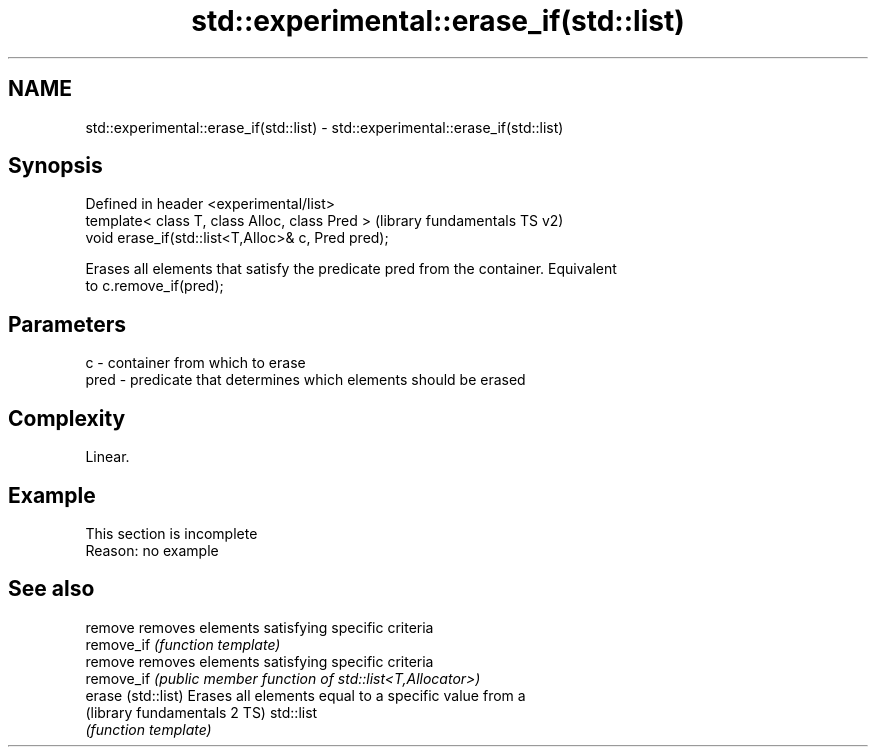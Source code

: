 .TH std::experimental::erase_if(std::list) 3 "2019.08.27" "http://cppreference.com" "C++ Standard Libary"
.SH NAME
std::experimental::erase_if(std::list) \- std::experimental::erase_if(std::list)

.SH Synopsis
   Defined in header <experimental/list>
   template< class T, class Alloc, class Pred >      (library fundamentals TS v2)
   void erase_if(std::list<T,Alloc>& c, Pred pred);

   Erases all elements that satisfy the predicate pred from the container. Equivalent
   to c.remove_if(pred);

.SH Parameters

   c    - container from which to erase
   pred - predicate that determines which elements should be erased

.SH Complexity

   Linear.

.SH Example

    This section is incomplete
    Reason: no example

.SH See also

   remove                      removes elements satisfying specific criteria
   remove_if                   \fI(function template)\fP
   remove                      removes elements satisfying specific criteria
   remove_if                   \fI(public member function of std::list<T,Allocator>)\fP
   erase (std::list)           Erases all elements equal to a specific value from a
   (library fundamentals 2 TS) std::list
                               \fI(function template)\fP
